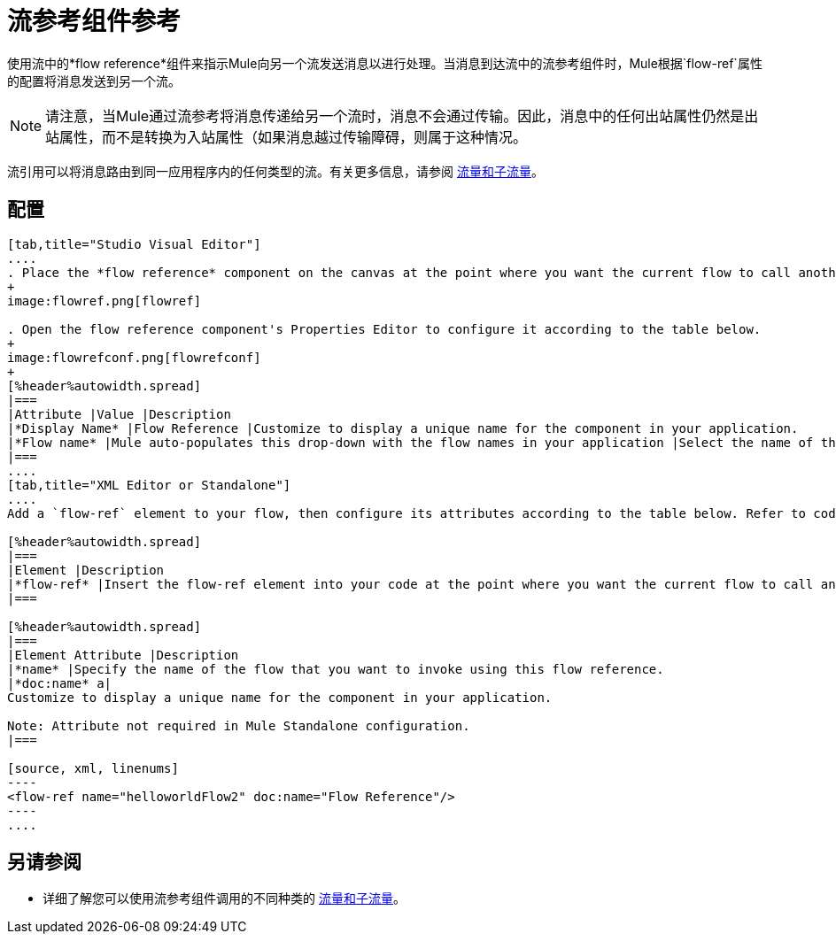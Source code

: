 = 流参考组件参考

使用流中的*flow reference*组件来指示Mule向另一个流发送消息以进行处理。当消息到达流中的流参考组件时，Mule根据`flow-ref`属性的配置将消息发送到另一个流。

[NOTE]
请注意，当Mule通过流参考将消息传递给另一个流时，消息不会通过传输。因此，消息中的任何出站属性仍然是出站属性，而不是转换为入站属性（如果消息越过传输障碍，则属于这种情况。

流引用可以将消息路由到同一应用程序内的任何类型的流。有关更多信息，请参阅 link:/mule-user-guide/v/3.7/flows-and-subflows[流量和子流量]。

== 配置

[tabs]
------
[tab,title="Studio Visual Editor"]
....
. Place the *flow reference* component on the canvas at the point where you want the current flow to call another flow. 
+
image:flowref.png[flowref]

. Open the flow reference component's Properties Editor to configure it according to the table below.
+
image:flowrefconf.png[flowrefconf]
+
[%header%autowidth.spread]
|===
|Attribute |Value |Description
|*Display Name* |Flow Reference |Customize to display a unique name for the component in your application.
|*Flow name* |Mule auto-populates this drop-down with the flow names in your application |Select the name of the flow that you want to invoke using this flow reference.
|===
....
[tab,title="XML Editor or Standalone"]
....
Add a `flow-ref` element to your flow, then configure its attributes according to the table below. Refer to code sample below.

[%header%autowidth.spread]
|===
|Element |Description
|*flow-ref* |Insert the flow-ref element into your code at the point where you want the current flow to call another flow.
|===

[%header%autowidth.spread]
|===
|Element Attribute |Description
|*name* |Specify the name of the flow that you want to invoke using this flow reference.
|*doc:name* a|
Customize to display a unique name for the component in your application.

Note: Attribute not required in Mule Standalone configuration.
|===

[source, xml, linenums]
----
<flow-ref name="helloworldFlow2" doc:name="Flow Reference"/>
----
....
------

== 另请参阅

* 详细了解您可以使用流参考组件调用的不同种类的 link:/mule-user-guide/v/3.7/flows-and-subflows[流量和子流量]。
